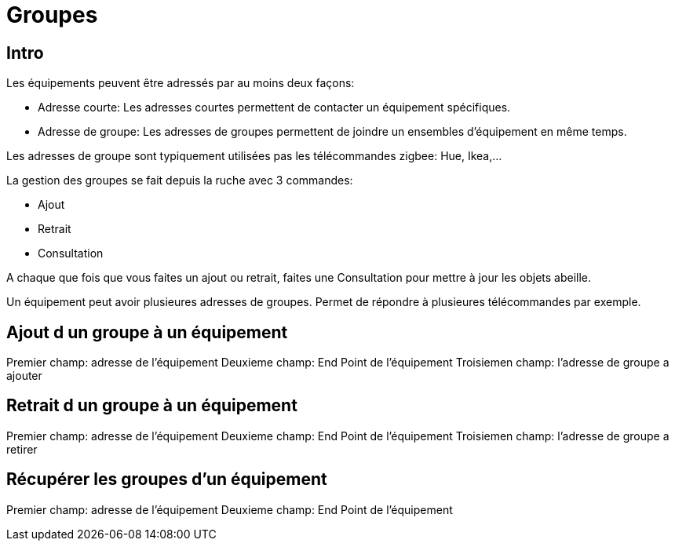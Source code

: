 = Groupes

== Intro

Les équipements peuvent être adressés par au moins deux façons:

* Adresse courte: Les adresses courtes permettent de contacter un équipement spécifiques.
* Adresse de groupe: Les adresses de groupes permettent de joindre un ensembles d'équipement en même temps.

Les adresses de groupe sont typiquement utilisées pas les télécommandes zigbee: Hue, Ikea,...

La gestion des groupes se fait depuis la ruche avec 3 commandes:

* Ajout
* Retrait
* Consultation

A chaque que fois que vous faites un ajout ou retrait, faites une Consultation pour mettre à jour les objets abeille.

Un équipement peut avoir plusieures adresses de groupes. Permet de répondre à plusieures télécommandes par exemple.

== Ajout d un groupe à un équipement

Premier champ: adresse de l'équipement
Deuxieme champ: End Point de l'équipement
Troisiemen champ: l'adresse de groupe a ajouter

== Retrait d un groupe à un équipement

Premier champ: adresse de l'équipement
Deuxieme champ: End Point de l'équipement
Troisiemen champ: l'adresse de groupe a retirer

== Récupérer les groupes d'un équipement

Premier champ: adresse de l'équipement
Deuxieme champ: End Point de l'équipement


